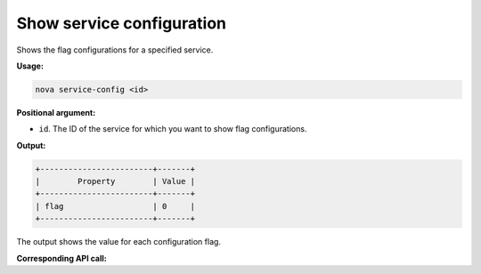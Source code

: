 .. _nc-show-service-config:

Show service configuration
^^^^^^^^^^^^^^^^^^^^^^^^^^^^^^^^^^^^^^^^^^^^^^^^^^^^^^^^^^^^^^^^^^^^^^^^^^^^^^^^

Shows the flag configurations for a specified service.

**Usage:**

.. code::  

    nova service-config <id>

**Positional argument:**

-  ``id``. The ID of the service for which you want to show flag configurations.

**Output:**

.. code::  

    +------------------------+-------+
    |        Property        | Value |
    +------------------------+-------+
    | flag                   | 0     |
    +------------------------+-------+

The output shows the value for each configuration flag.

**Corresponding API call:** 
